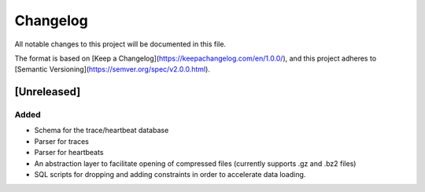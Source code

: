 =========
Changelog
=========

All notable changes to this project will be documented in this file.

The format is based on [Keep a Changelog](https://keepachangelog.com/en/1.0.0/),
and this project adheres to [Semantic Versioning](https://semver.org/spec/v2.0.0.html).

[Unreleased]
============
Added
*****
* Schema for the trace/heartbeat database
* Parser for traces
* Parser for heartbeats
* An abstraction layer to facilitate opening of compressed files
  (currently supports .gz and .bz2 files)
* SQL scripts for dropping and adding constraints in order to
  accelerate data loading.
